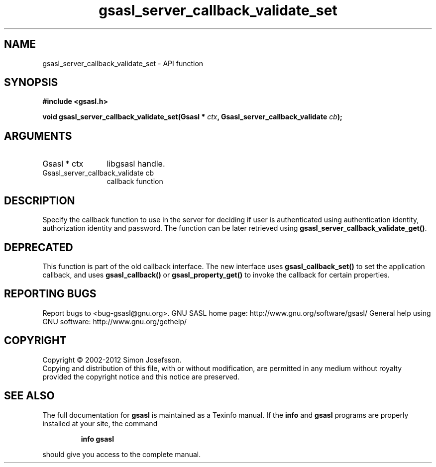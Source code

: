 .\" DO NOT MODIFY THIS FILE!  It was generated by gdoc.
.TH "gsasl_server_callback_validate_set" 3 "1.8.1" "gsasl" "gsasl"
.SH NAME
gsasl_server_callback_validate_set \- API function
.SH SYNOPSIS
.B #include <gsasl.h>
.sp
.BI "void gsasl_server_callback_validate_set(Gsasl * " ctx ", Gsasl_server_callback_validate " cb ");"
.SH ARGUMENTS
.IP "Gsasl * ctx" 12
libgsasl handle.
.IP "Gsasl_server_callback_validate cb" 12
callback function
.SH "DESCRIPTION"
Specify the callback function to use in the server for deciding if
user is authenticated using authentication identity, authorization
identity and password.  The function can be later retrieved using
\fBgsasl_server_callback_validate_get()\fP.
.SH "DEPRECATED"
This function is part of the old callback interface.
The new interface uses \fBgsasl_callback_set()\fP to set the application
callback, and uses \fBgsasl_callback()\fP or \fBgsasl_property_get()\fP to
invoke the callback for certain properties.
.SH "REPORTING BUGS"
Report bugs to <bug-gsasl@gnu.org>.
GNU SASL home page: http://www.gnu.org/software/gsasl/
General help using GNU software: http://www.gnu.org/gethelp/
.SH COPYRIGHT
Copyright \(co 2002-2012 Simon Josefsson.
.br
Copying and distribution of this file, with or without modification,
are permitted in any medium without royalty provided the copyright
notice and this notice are preserved.
.SH "SEE ALSO"
The full documentation for
.B gsasl
is maintained as a Texinfo manual.  If the
.B info
and
.B gsasl
programs are properly installed at your site, the command
.IP
.B info gsasl
.PP
should give you access to the complete manual.
